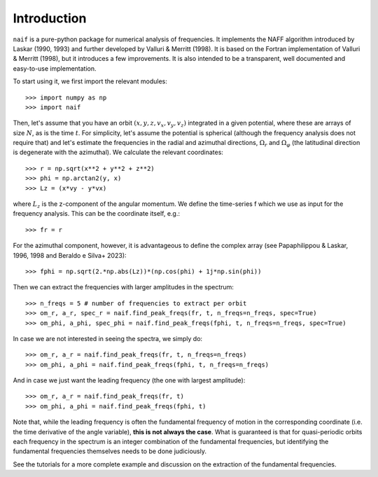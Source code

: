 Introduction
============

:math:`\texttt{naif}` is a pure-python package for numerical analysis of
frequencies. It implements the NAFF algorithm introduced by Laskar
(1990, 1993) and further developed by Valluri & Merritt (1998). It is
based on the Fortran implementation of Valluri & Merritt (1998), but
it introduces a few improvements. It is also intended to be a
transparent, well documented and easy-to-use implementation.

To start using it, we first import the relevant modules::

  >>> import numpy as np
  >>> import naif
  
Then, let's assume that you have an orbit :math:`(x, y, z, v_x, v_y,
v_z)` integrated in a given potential, where these are arrays of size
:math:`N`, as is the time :math:`t`. For simplicity, let's assume the
potential is spherical (although the frequency analysis does not
require that) and let's estimate the frequencies in the radial and
azimuthal directions, :math:`\Omega_r` and :math:`\Omega_\varphi` (the
latitudinal direction is degenerate with the azimuthal). We calculate
the relevant coordinates::

  >>> r = np.sqrt(x**2 + y**2 + z**2)
  >>> phi = np.arctan2(y, x)
  >>> Lz = (x*vy - y*vx)

where :math:`L_z` is the z-component of the angular momentum. We define the
time-series f which we use as input for the frequency
analysis. This can be the coordinate itself, e.g.::

  >>> fr = r
  
For the azimuthal component, however, it is advantageous to define the
complex array (see Papaphilippou & Laskar, 1996, 1998 and Beraldo e Silva+ 2023)::

  >>> fphi = np.sqrt(2.*np.abs(Lz))*(np.cos(phi) + 1j*np.sin(phi))
       
Then we can extract the frequencies with larger amplitudes in the spectrum::

  >>> n_freqs = 5 # number of frequencies to extract per orbit
  >>> om_r, a_r, spec_r = naif.find_peak_freqs(fr, t, n_freqs=n_freqs, spec=True)
  >>> om_phi, a_phi, spec_phi = naif.find_peak_freqs(fphi, t, n_freqs=n_freqs, spec=True)

In case we are not interested in seeing the spectra, we simply do::

  >>> om_r, a_r = naif.find_peak_freqs(fr, t, n_freqs=n_freqs)
  >>> om_phi, a_phi = naif.find_peak_freqs(fphi, t, n_freqs=n_freqs)

And in case we just want the leading frequency (the one with largest amplitude)::
  
  >>> om_r, a_r = naif.find_peak_freqs(fr, t)
  >>> om_phi, a_phi = naif.find_peak_freqs(fphi, t)

Note that, while the leading frequency is often the fundamental
frequency of motion in the corresponding coordinate (i.e. the time
derivative of the angle variable), **this is not always the case**. What
is guaranteed is that for quasi-periodic orbits each frequency in the
spectrum is an integer combination of the fundamental frequencies, but
identifying the fundamental frequencies themselves needs to be done
judiciously.

See the tutorials for a more complete example and discussion on the
extraction of the fundamental frequencies.
